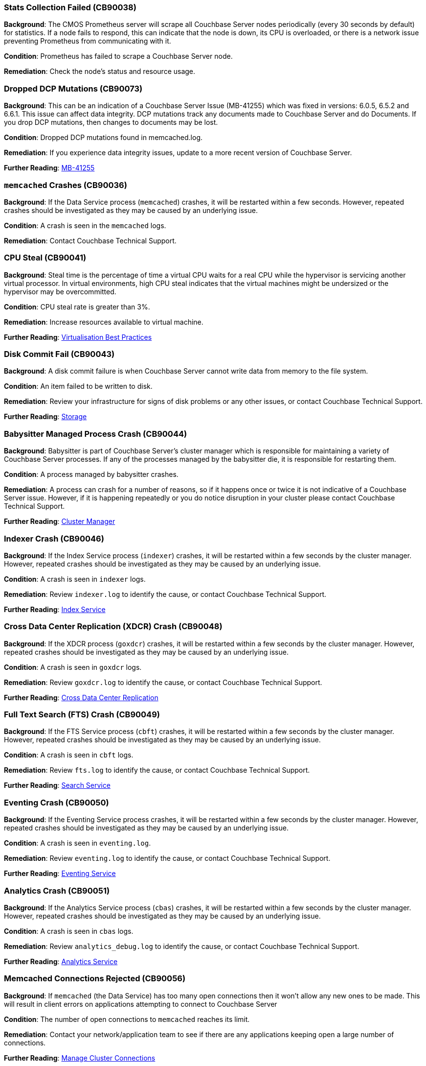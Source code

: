 // tag::group-cluster[]

[#CB90038]
=== Stats Collection Failed (CB90038)

*Background*: The CMOS Prometheus server will scrape all Couchbase Server nodes periodically (every 30 seconds by default) for statistics.
If a node fails to respond, this can indicate that the node is down, its CPU is overloaded, or there is a network issue preventing Prometheus from communicating with it.

*Condition*: Prometheus has failed to scrape a Couchbase Server node.

*Remediation*: Check the node's status and resource usage.

[#CB90073]
=== Dropped DCP Mutations (CB90073)

*Background*: This can be an indication of a Couchbase Server Issue (MB-41255) which was fixed in versions: 6.0.5, 6.5.2 and 6.6.1.
This issue can affect data integrity.
DCP mutations track any documents made to Couchbase Server and do Documents. 
If you drop DCP mutations, then changes to documents may be lost.

*Condition*: Dropped DCP mutations found in memcached.log.

*Remediation*: If you experience data integrity issues, update to a more recent version of Couchbase Server.

*Further Reading*: https://issues.couchbase.com/browse/MB-41255[MB-41255]

// end::group-cluster[]

// tag::group-node[]

[#CB90036]
=== `memcached` Crashes (CB90036)

*Background*: If the Data Service process (`memcached`) crashes, it will be restarted within a few seconds.
However, repeated crashes should be investigated as they may be caused by an underlying issue.

*Condition*: A crash is seen in the `memcached` logs.

*Remediation*: Contact Couchbase Technical Support.

[#CB90041]
=== CPU Steal (CB90041)

*Background*: Steal time is the percentage of time a virtual CPU waits for a real CPU while the hypervisor is servicing another virtual processor.
In virtual environments, high CPU steal indicates that the virtual machines might be undersized or the hypervisor may be overcommitted.

*Condition*: CPU steal rate is greater than 3%.

*Remediation*: Increase resources available to virtual machine.

*Further Reading*: https://docs.couchbase.com/server/current/install/best-practices-vm.html[Virtualisation Best Practices]

[#CB90043]
=== Disk Commit Fail (CB90043)

*Background*: A disk commit failure is when Couchbase Server cannot write data from memory to the file system.

*Condition*: An item failed to be written to disk.

*Remediation*: Review your infrastructure for signs of disk problems or any other issues, or contact Couchbase Technical Support.

*Further Reading*: https://docs.couchbase.com/server/current/learn/buckets-memory-and-storage/storage.html[Storage]

[#CB90044]
=== Babysitter Managed Process Crash (CB90044)

*Background*: Babysitter is part of Couchbase Server's cluster manager which is responsible for maintaining a variety of Couchbase Server processes.
If any of the processes managed by the babysitter die, it is responsible for restarting them.

*Condition*: A process managed by babysitter crashes.

*Remediation*: A process can crash for a number of reasons, so if it happens once or twice it is not indicative of a Couchbase Server issue.
However, if it is happening repeatedly or you do notice disruption in your cluster please contact Couchbase Technical Support.

*Further Reading*: https://docs.couchbase.com/server/current/learn/clusters-and-availability/cluster-manager.html[Cluster Manager]

[#CB90046]
=== Indexer Crash (CB90046)

*Background*: If the Index Service process (`indexer`) crashes, it will be restarted within a few seconds by the cluster manager.
However, repeated crashes should be investigated as they may be caused by an underlying issue.

*Condition*: A crash is seen in `indexer` logs.

*Remediation*: Review `indexer.log` to identify the cause, or contact Couchbase Technical Support.

*Further Reading*: https://docs.couchbase.com/server/current/learn/services-and-indexes/services/index-service.html[Index Service]

//CB90047 to be added when couchbase-fluent-bit can parse query.log (https://issues.couchbase.com/browse/K8S-2585)

[#CB90048]
=== Cross Data Center Replication (XDCR) Crash (CB90048)

*Background*: If the XDCR process (`goxdcr`) crashes, it will be restarted within a few seconds by the cluster manager.
However, repeated crashes should be investigated as they may be caused by an underlying issue.

*Condition*: A crash is seen in `goxdcr` logs.

*Remediation*: Review `goxdcr.log` to identify the cause, or contact Couchbase Technical Support.

*Further Reading*: https://docs.couchbase.com/server/current/learn/clusters-and-availability/xdcr-overview.html[Cross Data Center Replication]

[#CB90049]
=== Full Text Search (FTS) Crash (CB90049)

*Background*: If the FTS Service process (`cbft`) crashes, it will be restarted within a few seconds by the cluster manager.
However, repeated crashes should be investigated as they may be caused by an underlying issue.

*Condition*: A crash is seen in `cbft` logs.

*Remediation*: Review `fts.log` to identify the cause, or contact Couchbase Technical Support.

*Further Reading*: https://docs.couchbase.com/server/current/learn/services-and-indexes/services/search-service.html[Search Service]

[#CB90050]
=== Eventing Crash (CB90050)

*Background*: If the Eventing Service process crashes, it will be restarted within a few seconds by the cluster manager.
However, repeated crashes should be investigated as they may be caused by an underlying issue.

*Condition*: A crash is seen in `eventing.log`.

*Remediation*: Review `eventing.log` to identify the cause, or contact Couchbase Technical Support.

*Further Reading*: https://docs.couchbase.com/server/current/learn/services-and-indexes/services/eventing-service.html[Eventing Service]

[#CB90051]
=== Analytics Crash (CB90051)

*Background*: If the Analytics Service process (`cbas`) crashes, it will be restarted within a few seconds by the cluster manager.
However, repeated crashes should be investigated as they may be caused by an underlying issue.

*Condition*: A crash is seen in `cbas` logs.

*Remediation*: Review `analytics_debug.log` to identify the cause, or contact Couchbase Technical Support.

*Further Reading*: https://docs.couchbase.com/server/current/learn/services-and-indexes/services/analytics-service.html[Analytics Service]

[#CB90056]
=== Memcached Connections Rejected (CB90056)

*Background*: If `memcached` (the Data Service) has too many open connections then it won't allow any new ones to be made.
This will result in client errors on applications attempting to connect to Couchbase Server

*Condition*: The number of open connections to `memcached` reaches its limit.

*Remediation*: Contact your network/application team to see if there are any applications keeping open a large number of connections.

*Further Reading*: https://docs.couchbase.com/server/current/rest-api/rest-manage-cluster-connections.html[Manage Cluster Connections]

=== Memcached Time Jumps (CB90057)

*Background*: Memcached time jumps occur when the `memcached` process has not been scheduled by the CPU, or not scheduled enough for a significant period of time.
Time jumps are the result of underlying issues (e.g. over provisioning or VM resource contention) with the machine that Couchbase Server is running on, particularly in virtualised environments.

*Condition*: Memcached detected a time jump.

*Remediation*: Check for evidence of your node being over provisioned or for evidence of VM resource contention.

*Further Reading*: https://docs.couchbase.com/server/current/install/best-practices-vm.html[Virtualisation Best Practices]

=== Dropped Ticks (CB90062)

*Background*: Couchbase Server nodes regularly send heartbeat ticks to each other.
If the Cluster Manager logs `dropped ticks` this means when it tried to process a tick, it found other ticks that had not been processed yet.
In other words, due to a scheduling issue the Cluster Manager was not able to process the previous tick in time.
Dropped ticks are usually a sign of resource contention, specifically CPU contention.

*Condition*: Can be triggered by either detecting over 10 dropped ticks on a node or by detecting over 4 instances of dropped ticks occurring on a node within a one hour time frame.

*Remediation*: Increase number of CPUs available to Couchbase Server or, if you are running a virtualised environment, check for VM overcommitment.

*Further Reading*: xref:7.0@server:install:sizing-general[Sizing Guidelines]

[#CB90067]
=== Service DCP Rollback to Zero (CB90067)

*Background*: A service has been forced to DCP rollback to zero.
A DCP rollback is when the Data Service connects to a client with newer mutations that are not present on the Data Service.
The client must rollback or undo some mutations to align with the mutations on the Data Service.
If the client is rolled back to 0, it means the service is attempting to resynchronize the entirety of the data set.

*Condition*: A DCP rollback to zero is seen in the `memcached` logs in the last hour.

*Remediation*: This is typically a symptom of another problem, you should monitor your cluster closely for any further issues.
If you experience any, then please contact Couchbase Technical Support.

*Further Reading*: https://blog.couchbase.com/couchbase-dcp-rollback-qa-tests/[Couchbase DCP Rollback]

[#CB90070]
=== Permission Denied Errors (CB90070)

*Background*: Couchbase Server has been denied permission to access resources.
This is potentially due to other applications locking Couchbase Server files, or misconfiguration.

*Condition*: Found permission denied errors in memcached.log.

*Remediation*: Check that there are no other applications locking files in your Couchbase Server directory, and that permissions are correctly configured.
If this does not solve the problem, please contact Couchbase Support.

[#CB90072]
=== Data Service Connection Limit (CB90072)

*Background*: By default, the maximum number of connections to the Data Service is limited to 65,000, of which 5,000 are reserved for internal system services.
If this limit is exceeded, clients will fail to connect to your Couchbase cluster.

The default limit is high enough that it is unlikely to be legitimately exceeded in production.
If it is exceeded, the most likely cause is application code failing to shut down connections properly.

*Condition*: Warning if the number of connections is above 80% of the default limit (60,000).
Upgraded to an alert if the limit is exceeded, or log messages are seen that indicate that client connections are being rejected because of the limit.

[NOTE]
====
It is possible to modify this limit.
However, if this is done, you will need to adjust this health check's threshold accordingly, otherwise it may produce false positives or negatives.
====

*Remediation*: Review your application code to ensure that it is closing Couchbase connections properly.

*Further Reading*: https://docs.couchbase.com/server/current/rest-api/rest-manage-cluster-connections.html[Managing Cluster Connections]

[#CB90090]
=== High Memory Watermark Limit Exceeded (CB90090)

*Background*: If a bucket's memory usage crosses the high water mark, ejection will be triggered.
By default, the high water mark is set to 85% of the bucket's quota.
If the bucket's memory usage exceeds this for a long period of time, it is possible that not enough data can be ejected to bring it down below the low water mark, and there is a risk of an out-of-memory condition.
May cause deadlocks, block incoming writes, rebalance issues or out of memory conditions.

*Condition*: High Memory Watermark for bucket exceeded memory limit for a long time.

*Remediation*: Increase bucket memory or check ejection policy. 
If this pertains, contact Couchbase Technical Support.

*Further Reading*: https://docs.couchbase.com/server/current/learn/buckets-memory-and-storage/memory.html#ejection[Bucket Ejection]

// end::group-node[]

// tag::group-bucket[]

[#CB90033]
=== Long DCP Names (CB90033)

*Background*: All Database Change Protocol (DCP) streams, including internal replication streams, have an internal name.
Before Couchbase Server 7.0, this was implicitly limited to 255 characters (or fewer in some cases), and DCP names that exceed this threshold could result in rebalance failures and other issues.
As of Couchbase Server 7.0, these names are explicitly limited to 200 characters.
This means that an online upgrade to 7.0 could fail if names longer than 200 but shorter than 255 characters are present.

*Condition*: DCP stream names longer than 200 characters are present, or errors related to them are seen.

*Remediation*: Contact Couchbase Technical Support for analysis.

*Further Reading*: https://issues.couchbase.com/browse/MB-34280[MB-34280]

[#CB90037]
=== Slow Operations (CB90037)

*Background*: Data Service operations that take longer than 500ms will be logged.
Seeing one or two should not always be cause for concern, but consistent numbers of slow operations may indicate resource contention on your Data Service nodes.
Note that this is different to slow operations logged by the Couchbase SDKs - this health check is purely server-side.

*Condition*: Slow operations logged by the Data Service.

*Remediation*: Verify that your Data Service nodes have adequate system resources.

[#CB90052]
=== Malformed vBuckets (CB90052)

*Background*: Files stored in a Bucket have become corrupted and attempting to read specific parts of those files results in a checksum error. This is normally the result of some issue with the underlying disk / file system / OS - either the data on-disk was corrupted at the time it was written, or the data has subsequently become corrupted and hence it cannot be successfully read.

*Condition*: vBucket detected by Couchbase Server containing corrupted data.

*Remediation*: Review your infrastructure for signs of disk problems or any other issues.
Alternatively, navigate to your Data storage directory and enter the following command, making sure to fill in the correct data: `/opt/couchbase/bin/couch_dbck --verbose --json <couchbase_server_data_directory>/<bucket>/<malformed_vb_file>`, then take the response and provide it to Couchbase Technical Support.

[#CB90055]
=== Metadata Overhead (CB90055)

*Background*: As Couchbase Server stores all of its working documents in memory, if a large portion of that memory is taken up by metadata it can impact performance and force useful documents to be stored on disk rather than memory.

*Condition*: Over 50% of memory is taken up by metadata.

*Remediation*: Increase memory allocation for bucket or change the https://docs.couchbase.com/server/current/manage/manage-buckets/edit-bucket.html#making-changes[evictionPolicy] of the bucket from `Value-only` (be aware this will have an adverse effect on performance).

*Further Reading*: https://docs.couchbase.com/server/current/learn/data/data.html#metadata[Metadata], https://docs.couchbase.com/server/current/rest-api/rest-bucket-create.html#evictionpolicy[evictionPolicy].

[#CB90061]
=== Disk Write Queue (CB90061)

*Background*: Having items in the Disk Write Queue for too long could cause applications to backoff and writes to fail.
This usually indicates either a sizing issue, or a storage medium failing.

*Condition*: If the time since the object most recently persisted to disk was added to the Disk Write Queue is over 50 seconds, a warning is produced.
If that time breaches 100 seconds, then a critical alert is produced.

*Remediation*: Review your hardware for malfunctions or sizing issues.
If the problem persists, then please contact Couchbase Technical Support.

*Further Reading*: xref:7.0@server:metrics-reference:data-service-metrics.adoc#kv_ep_storage_age_second[Data Service Metrics], xref:7.0@server:install:sizing-general.adoc#sizing-data-service-nodes[Sizing Data Service Nodes]

[#CB90071]
=== Compaction Failure (CB90071)

*Background*: Auto-Compaction can be set to run either at a specific time, or when fragmentation hits a specific level.
Auto-Compaction requires some free space on disk in order to run, so if there is none available then compaction cannot run.

*Condition*: Auto-Compaction on bucket can fail if there is insufficient disk space available.

*Remediation*: Allocate more storage to existing Data Service nodes, or more Data Service nodes to the cluster, and attempt to rerun Auto-Compaction.
You may also create a new cluster, with more storage, and use unidirectional XDCR to transfer the files over, which should give you the space required for Auto-Compaction.
If that is not possible, please contact Couchbase Technical Support.

*Further Reading*: https://docs.couchbase.com/server/current/manage/manage-settings/configure-compact-settings.html[Auto-Compaction]

[#CB90087]
=== Active vBuckets Resident Ratio (CB90087)
*Background*: Active vBuckets Resident Ratio going below certain thresholds might lead to performance issues due to significant memory pressure.

*Condition*: By default, warn if Active vBuckets Resident Ratio drops below 10 percent and alert if the same drops below 5 percent.

*Remediation*: Allocate sufficient memory for the bucket.

// end::group-bucket[]